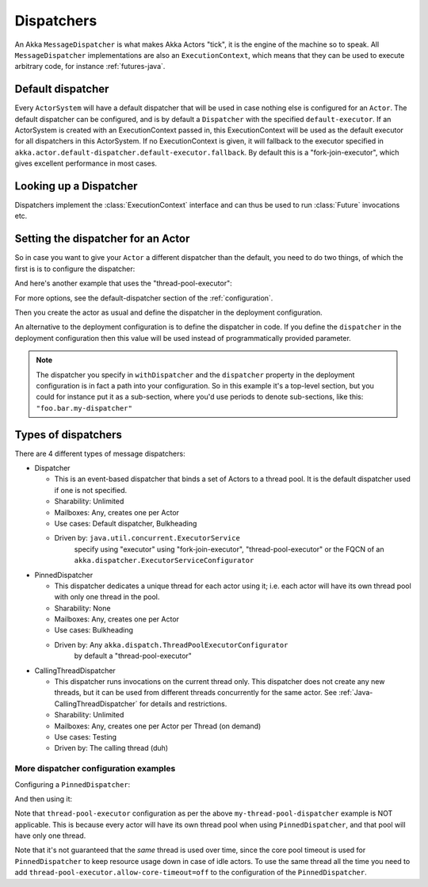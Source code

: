 .. _dispatchers-java:

Dispatchers
===================

An Akka ``MessageDispatcher`` is what makes Akka Actors "tick", it is the engine of the machine so to speak.
All ``MessageDispatcher`` implementations are also an ``ExecutionContext``, which means that they can be used
to execute arbitrary code, for instance :ref:`futures-java`.

Default dispatcher
------------------

Every ``ActorSystem`` will have a default dispatcher that will be used in case nothing else is configured for an ``Actor``.
The default dispatcher can be configured, and is by default a ``Dispatcher`` with the specified ``default-executor``.
If an ActorSystem is created with an ExecutionContext passed in, this ExecutionContext will be used as the default executor for all
dispatchers in this ActorSystem. If no ExecutionContext is given, it will fallback to the executor specified in
``akka.actor.default-dispatcher.default-executor.fallback``. By default this is a "fork-join-executor", which
gives excellent performance in most cases.

.. _dispatcher-lookup-java:

Looking up a Dispatcher
-----------------------

Dispatchers implement the :class:`ExecutionContext` interface and can thus be used to run :class:`Future` invocations etc.

.. includecode:: code/docs/dispatcher/DispatcherDocTest.java#lookup

Setting the dispatcher for an Actor
-----------------------------------

So in case you want to give your ``Actor`` a different dispatcher than the default, you need to do two things, of which the first is
is to configure the dispatcher:

.. includecode:: ../scala/code/docs/dispatcher/DispatcherDocSpec.scala#my-dispatcher-config

And here's another example that uses the "thread-pool-executor":

.. includecode:: ../scala/code/docs/dispatcher/DispatcherDocSpec.scala#my-thread-pool-dispatcher-config

For more options, see the default-dispatcher section of the :ref:`configuration`.

Then you create the actor as usual and define the dispatcher in the deployment configuration.

.. includecode:: ../java/code/docs/dispatcher/DispatcherDocTest.java#defining-dispatcher-in-config

.. includecode:: ../scala/code/docs/dispatcher/DispatcherDocSpec.scala#dispatcher-deployment-config

An alternative to the deployment configuration is to define the dispatcher in code.
If you define the ``dispatcher`` in the deployment configuration then this value will be used instead
of programmatically provided parameter.

.. includecode:: ../java/code/docs/dispatcher/DispatcherDocTest.java#defining-dispatcher-in-code

.. note::
    The dispatcher you specify in ``withDispatcher`` and the ``dispatcher`` property in the deployment 
    configuration is in fact a path into your configuration.
    So in this example it's a top-level section, but you could for instance put it as a sub-section,
    where you'd use periods to denote sub-sections, like this: ``"foo.bar.my-dispatcher"``

Types of dispatchers
--------------------

There are 4 different types of message dispatchers:

* Dispatcher

  - This is an event-based dispatcher that binds a set of Actors to a thread pool. It is the default dispatcher used if one is not specified.

  - Sharability: Unlimited

  - Mailboxes: Any, creates one per Actor

  - Use cases: Default dispatcher, Bulkheading

  - Driven by: ``java.util.concurrent.ExecutorService``
               specify using "executor" using "fork-join-executor",
               "thread-pool-executor" or the FQCN of
               an ``akka.dispatcher.ExecutorServiceConfigurator``

* PinnedDispatcher

  - This dispatcher dedicates a unique thread for each actor using it; i.e. each actor will have its own thread pool with only one thread in the pool.

  - Sharability: None

  - Mailboxes: Any, creates one per Actor

  - Use cases: Bulkheading

  - Driven by: Any ``akka.dispatch.ThreadPoolExecutorConfigurator``
               by default a "thread-pool-executor"

* CallingThreadDispatcher

  - This dispatcher runs invocations on the current thread only. This dispatcher does not create any new threads,
    but it can be used from different threads concurrently for the same actor. See :ref:`Java-CallingThreadDispatcher`
    for details and restrictions.

  - Sharability: Unlimited

  - Mailboxes: Any, creates one per Actor per Thread (on demand)

  - Use cases: Testing

  - Driven by: The calling thread (duh)

More dispatcher configuration examples
^^^^^^^^^^^^^^^^^^^^^^^^^^^^^^^^^^^^^^

Configuring a ``PinnedDispatcher``:

.. includecode:: ../scala/code/docs/dispatcher/DispatcherDocSpec.scala#my-pinned-dispatcher-config

And then using it:

.. includecode:: ../java/code/docs/dispatcher/DispatcherDocTest.java#defining-pinned-dispatcher

Note that ``thread-pool-executor`` configuration as per the above ``my-thread-pool-dispatcher`` example is
NOT applicable. This is because every actor will have its own thread pool when using ``PinnedDispatcher``,
and that pool will have only one thread.

Note that it's not guaranteed that the *same* thread is used over time, since the core pool timeout
is used for ``PinnedDispatcher`` to keep resource usage down in case of idle actors. To use the same
thread all the time you need to add ``thread-pool-executor.allow-core-timeout=off`` to the
configuration of the ``PinnedDispatcher``.
